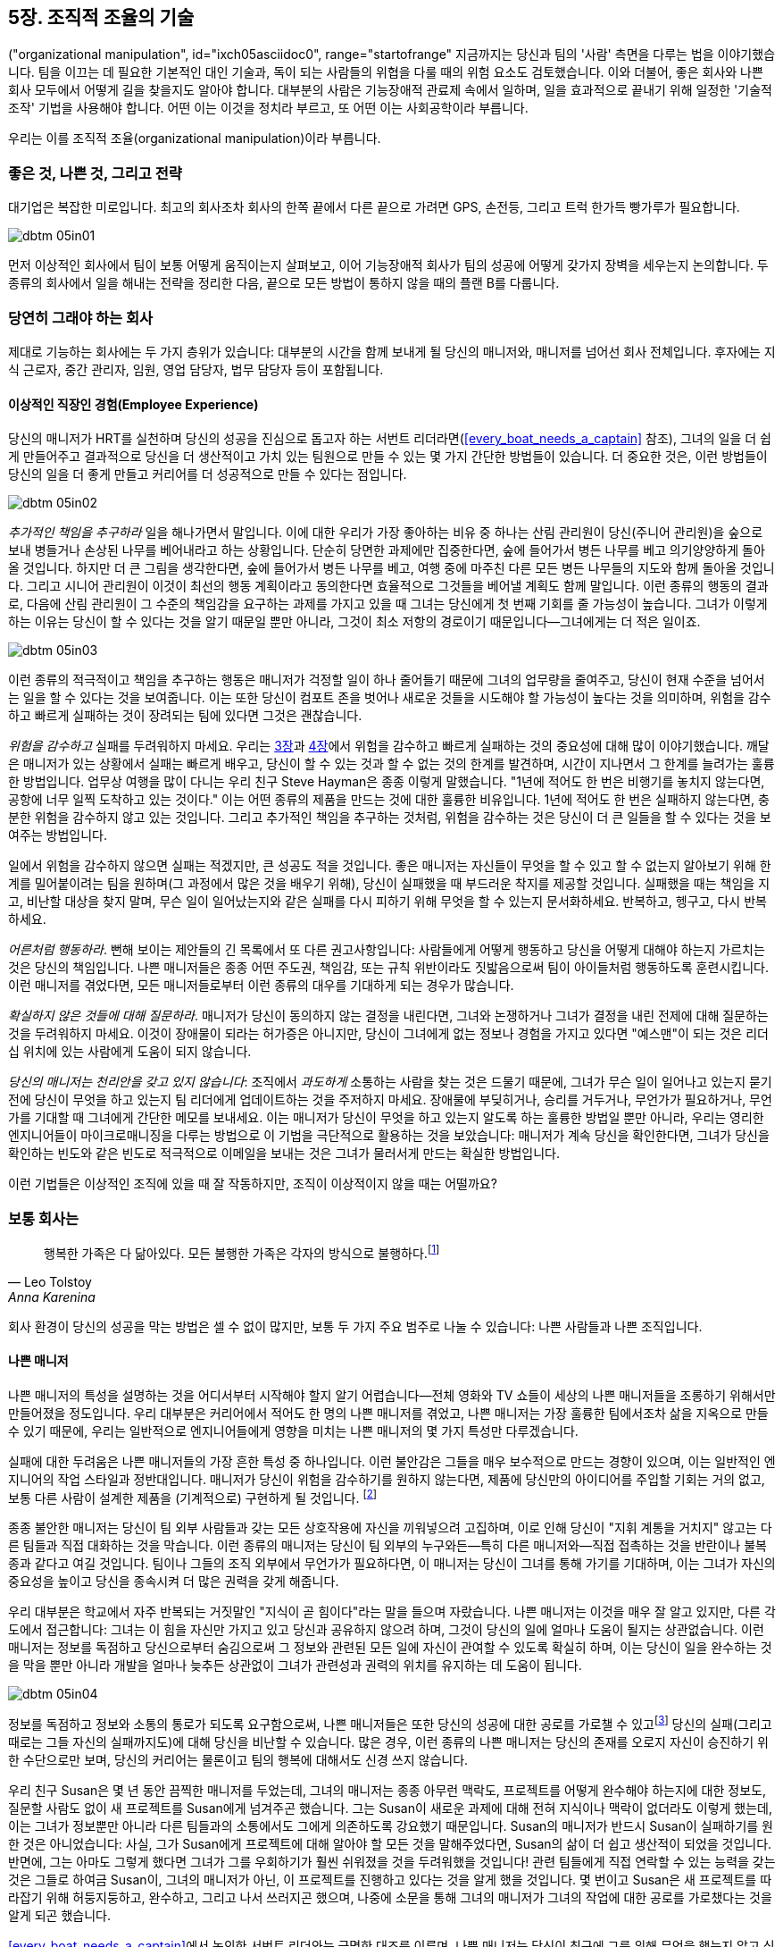 [[the_art_of_organizational_manipulation]]
== 5장. 조직적 조율의 기술

((("organizational manipulation", id="ixch05asciidoc0", range="startofrange"))
지금까지는 당신과 팀의 '사람' 측면을 다루는 법을 이야기했습니다. 팀을 이끄는 데 필요한 기본적인 대인 기술과, 독이 되는 사람들의 위협을 다룰 때의 위험 요소도 검토했습니다.
이와 더불어, 좋은 회사와 나쁜 회사 모두에서 어떻게 길을 찾을지도 알아야 합니다.
대부분의 사람은 기능장애적 관료제 속에서 일하며, 일을 효과적으로 끝내기 위해 일정한 '기술적 조작' 기법을 사용해야 합니다.
어떤 이는 이것을 정치라 부르고, 또 어떤 이는 사회공학이라 부릅니다.

우리는 이를 조직적 조율(organizational manipulation)이라 부릅니다.

[[the_good_the_bad_and_the_strategies]]
=== 좋은 것, 나쁜 것, 그리고 전략

대기업은 복잡한 미로입니다. 최고의 회사조차 회사의 한쪽 끝에서 다른 끝으로 가려면 GPS, 손전등, 그리고 트럭 한가득 빵가루가 필요합니다.



[[image_no_caption-id029]]
image::images/dbtm_05in01.png[]

먼저 이상적인 회사에서 팀이 보통 어떻게 움직이는지 살펴보고, 이어 기능장애적 회사가 팀의 성공에 어떻게 갖가지 장벽을 세우는지 논의합니다.
두 종류의 회사에서 일을 해내는 전략을 정리한 다음, 끝으로 모든 방법이 통하지 않을 때의 플랜 B를 다룹니다.

[[the_ideal_how_a_team_ought_to_function_w]]
=== 당연히 그래야 하는 회사

제대로 기능하는 회사에는 두 가지 층위가 있습니다: 대부분의 시간을 함께 보내게 될 당신의 매니저와, 매니저를 넘어선 회사 전체입니다.
후자에는 지식 근로자, 중간 관리자, 임원, 영업 담당자, 법무 담당자 등이 포함됩니다.


[[your_life_under_an_ideal_manager]]
==== 이상적인 직장인 경험(Employee Experience)

((("employees","in ideal companies")))
당신의 매니저가 HRT를 실천하며 당신의 성공을 진심으로 돕고자 하는 서번트 리더라면(<<every_boat_needs_a_captain>> 참조),
그녀의 일을 더 쉽게 만들어주고 결과적으로 당신을 더 생산적이고 가치 있는 팀원으로 만들 수 있는 몇 가지 간단한 방법들이 있습니다.
더 중요한 것은, 이런 방법들이 당신의 일을 더 좋게 만들고 커리어를 더 성공적으로 만들 수 있다는 점입니다.

[[image_no_caption-id030]]
image::images/dbtm_05in02.png[]

((("responsibility","pursuing extra")))
__추가적인 책임을 추구하라__ 일을 해나가면서 말입니다. 이에 대한 우리가 가장 좋아하는 비유 중 하나는 산림 관리원이 당신(주니어 관리원)을 숲으로 보내 병들거나 손상된 나무를 베어내라고 하는 상황입니다. 단순히 당면한 과제에만 집중한다면, 숲에 들어가서 병든 나무를 베고 의기양양하게 돌아올 것입니다. 하지만 더 큰 그림을 생각한다면, 숲에 들어가서 병든 나무를 베고, 여행 중에 마주친 다른 모든 병든 나무들의 지도와 함께 돌아올 것입니다. 그리고 시니어 관리원이 이것이 최선의 행동 계획이라고 동의한다면 효율적으로 그것들을 베어낼 계획도 함께 말입니다. 이런 종류의 행동의 결과로, 다음에 산림 관리원이 그 수준의 책임감을 요구하는 과제를 가지고 있을 때 그녀는 당신에게 첫 번째 기회를 줄 가능성이 높습니다. 그녀가 이렇게 하는 이유는 당신이 할 수 있다는 것을 알기 때문일 뿐만 아니라, 그것이 최소 저항의 경로이기 때문입니다—그녀에게는 더 적은 일이죠.


[[image_no_caption-id031]]
image::images/dbtm_05in03.png[]

이런 종류의 적극적이고 책임을 추구하는 행동은 매니저가 걱정할 일이 하나 줄어들기 때문에 그녀의 업무량을 줄여주고,
당신이 현재 수준을 넘어서는 일을 할 수 있다는 것을 보여줍니다. 이는 또한 당신이 컴포트 존을 벗어나 새로운 것들을 시도해야 할 가능성이 높다는 것을 의미하며,
위험을 감수하고 빠르게 실패하는 것이 장려되는 팀에 있다면 그것은 괜찮습니다.

((("failure","not fearing")))((("fear of failure","overcoming")))((("risks","taking")))
__위험을 감수하고__ 실패를 두려워하지 마세요. 우리는 <<every_boat_needs_a_captain,3장>>과 <<dealing_with_poisonous_people,4장>>에서 위험을 감수하고 빠르게 실패하는 것의 중요성에 대해 많이 이야기했습니다. 깨달은 매니저가 있는 상황에서 실패는 빠르게 배우고, 당신이 할 수 있는 것과 할 수 없는 것의 한계를 발견하며, 시간이 지나면서 그 한계를 늘려가는 훌륭한 방법입니다. 업무상 여행을 많이 다니는 우리 친구 Steve Hayman은 종종 이렇게 말했습니다. "1년에 적어도 한 번은 비행기를 놓치지 않는다면, 공항에 너무 일찍 도착하고 있는 것이다." 이는 어떤 종류의 제품을 만드는 것에 대한 훌륭한 비유입니다. 1년에 적어도 한 번은 실패하지 않는다면, 충분한 위험을 감수하지 않고 있는 것입니다. 그리고 추가적인 책임을 추구하는 것처럼, 위험을 감수하는 것은 당신이 더 큰 일들을 할 수 있다는 것을 보여주는 방법입니다.

일에서 위험을 감수하지 않으면 실패는 적겠지만, 큰 성공도 적을 것입니다.
좋은 매니저는 자신들이 무엇을 할 수 있고 할 수 없는지 알아보기 위해 한계를 밀어붙이려는 팀을 원하며(그 과정에서 많은 것을 배우기 위해),
당신이 실패했을 때 부드러운 착지를 제공할 것입니다. 실패했을 때는 책임을 지고, 비난할 대상을 찾지 말며,
무슨 일이 일어났는지와 같은 실패를 다시 피하기 위해 무엇을 할 수 있는지 문서화하세요. 반복하고, 헹구고, 다시 반복하세요.

((("adult behavior")))
__어른처럼 행동하라__. 뻔해 보이는 제안들의 긴 목록에서 또 다른 권고사항입니다:
사람들에게 어떻게 행동하고 당신을 어떻게 대해야 하는지 가르치는 것은 당신의 책임입니다.
나쁜 매니저들은 종종 어떤 주도권, 책임감, 또는 규칙 위반이라도 짓밟음으로써 팀이 아이들처럼 행동하도록 훈련시킵니다.
이런 매니저를 겪었다면, 모든 매니저들로부터 이런 종류의 대우를 기대하게 되는 경우가 많습니다.

((("questions, asking","about things you're unsure of")))
__확실하지 않은 것들에 대해 질문하라__. 매니저가 당신이 동의하지 않는 결정을 내린다면, 그녀와 논쟁하거나 그녀가 결정을 내린 전제에 대해 질문하는 것을 두려워하지 마세요. 이것이 장애물이 되라는 허가증은 아니지만, 당신이 그녀에게 없는 정보나 경험을 가지고 있다면 "예스맨"이 되는 것은 리더십 위치에 있는 사람에게 도움이 되지 않습니다.

__당신의 매니저는 천리안을 갖고 있지 않습니다__: 조직에서 __과도하게__ 소통하는 사람을 찾는 것은 드물기 때문에,
그녀가 무슨 일이 일어나고 있는지 묻기 전에 당신이 무엇을 하고 있는지 팀 리더에게 업데이트하는 것을 주저하지 마세요.
장애물에 부딪히거나, 승리를 거두거나, 무언가가 필요하거나, 무언가를 기대할 때 그녀에게 간단한 메모를 보내세요.
이는 매니저가 당신이 무엇을 하고 있는지 알도록 하는 훌륭한 방법일 뿐만 아니라,
우리는 영리한 엔지니어들이 마이크로매니징을 다루는 방법으로 이 기법을 극단적으로 활용하는 것을 보았습니다:
매니저가 계속 당신을 확인한다면, 그녀가 당신을 확인하는 빈도와 같은 빈도로 적극적으로 이메일을 보내는 것은 그녀가 물러서게 만드는 확실한 방법입니다.

이런 기법들은 이상적인 조직에 있을 때 잘 작동하지만, 조직이 이상적이지 않을 때는 어떨까요?

[[the_reality_when_your_environment_is_an_]]
=== 보통 회사는


[quote, Leo Tolstoy, Anna Karenina]
__________________
행복한 가족은 다 닮아있다. 모든 불행한 가족은 각자의 방식으로 불행하다.footnote:[Anna Karenina principle,link:$$http://en.wikipedia.org/wiki/Anna_Karenina_principle$$[].]
__________________


((("average companies", id="ixch05asciidoc3", range="startofrange")))
회사 환경이 당신의 성공을 막는 방법은 셀 수 없이 많지만, 보통 두 가지 주요 범주로 나눌 수 있습니다: 나쁜 사람들과 나쁜 조직입니다.

[role="pagebreak-before"]
[[your_life_under_a_bad_manager]]
==== 나쁜 매니저

((("average companies","bad managers in", id="ixch05asciidoc4", range="startofrange")))((("bad managers", id="ixch05asciidoc5", range="startofrange")))((("managers","bad", id="ixch05asciidoc6", range="startofrange")))
나쁜 매니저의 특성을 설명하는 것을 어디서부터 시작해야 할지 알기 어렵습니다—전체 영화와 TV 쇼들이 세상의 나쁜 매니저들을 조롱하기 위해서만 만들어졌을 정도입니다. 우리 대부분은 커리어에서 적어도 한 명의 나쁜 매니저를 겪었고, 나쁜 매니저는 가장 훌륭한 팀에서조차 삶을 지옥으로 만들 수 있기 때문에, 우리는 일반적으로 엔지니어들에게 영향을 미치는 나쁜 매니저의 몇 가지 특성만 다루겠습니다.

((("failure","fear of, in bad managers")))((("fear of failure","and bad managers")))
실패에 대한 두려움은 나쁜 매니저들의 가장 흔한 특성 중 하나입니다. 이런 불안감은 그들을 매우 보수적으로 만드는 경향이 있으며,
이는 일반적인 엔지니어의 작업 스타일과 정반대입니다. 매니저가 당신이 위험을 감수하기를 원하지 않는다면,
제품에 당신만의 아이디어를 주입할 기회는 거의 없고, 보통 다른 사람이 설계한 제품을 (기계적으로) 구현하게 될 것입니다.
footnote:[다시 말하지만, 이는 소프트웨어를 작성하는 허용 가능한 방법입니다; 우리는 단지 최고 수준의 엔지니어들이 시간을 보내기에는 그리 흥미로운 방법이 아니라고 생각할 뿐입니다.]

((("chain of command")))
종종 불안한 매니저는 당신이 팀 외부 사람들과 갖는 모든 상호작용에 자신을 끼워넣으려 고집하며,
이로 인해 당신이 "지휘 계통을 거치지" 않고는 다른 팀들과 직접 대화하는 것을 막습니다.
이런 종류의 매니저는 당신이 팀 외부의 누구와든—특히 다른 매니저와—직접 접촉하는 것을 반란이나 불복종과 같다고 여길 것입니다.
팀이나 그들의 조직 외부에서 무언가가 필요하다면, 이 매니저는 당신이 그녀를 통해 가기를 기대하며, 이는 그녀가 자신의 중요성을 높이고 당신을 종속시켜 더 많은 권력을 갖게 해줍니다.

((("communication","bad managers and", id="ixch05asciidoc7", range="startofrange")))((("knowledge, hoarding of", id="ixch05asciidoc8", range="startofrange")))
우리 대부분은 학교에서 자주 반복되는 거짓말인 "지식이 곧 힘이다"라는 말을 들으며 자랐습니다. 나쁜 매니저는 이것을 매우 잘 알고 있지만, 다른 각도에서 접근합니다: 그녀는 이 힘을 자신만 가지고 있고 당신과 공유하지 않으려 하며, 그것이 당신의 일에 얼마나 도움이 될지는 상관없습니다. 이런 매니저는 정보를 독점하고 당신으로부터 숨김으로써 그 정보와 관련된 모든 일에 자신이 관여할 수 있도록 확실히 하며, 이는 당신이 일을 완수하는 것을 막을 뿐만 아니라 개발을 얼마나 늦추든 상관없이 그녀가 관련성과 권력의 위치를 유지하는 데 도움이 됩니다.


[[image_no_caption-id032]]
image::images/dbtm_05in04.png[]

정보를 독점하고 정보와 소통의 통로가 되도록 요구함으로써, 나쁜 매니저들은 또한 당신의 성공에 대한 공로를 가로챌 수 있고footnote:[이는 당신이 그들의 방해에도 불구하고 성공했기 때문에 두 배로 좌절스럽습니다!] 당신의 실패(그리고 때로는 그들 자신의 실패까지도)에 대해 당신을 비난할 수 있습니다. 많은 경우, 이런 종류의 나쁜 매니저는 당신의 존재를 오로지 자신이 승진하기 위한 수단으로만 보며, 당신의 커리어는 물론이고 팀의 행복에 대해서도 신경 쓰지 않습니다.

우리 친구 Susan은 몇 년 동안 끔찍한 매니저를 두었는데, 그녀의 매니저는 종종 아무런 맥락도,
프로젝트를 어떻게 완수해야 하는지에 대한 정보도, 질문할 사람도 없이 새 프로젝트를 Susan에게 넘겨주곤 했습니다.
그는 Susan이 새로운 과제에 대해 전혀 지식이나 맥락이 없더라도 이렇게 했는데,
이는 그녀가 정보뿐만 아니라 다른 팀들과의 소통에서도 그에게 의존하도록 강요했기 때문입니다.
Susan의 매니저가 반드시 Susan이 실패하기를 원한 것은 아니었습니다: 사실, 그가 Susan에게 프로젝트에 대해 알아야 할 모든 것을 말해주었다면,
Susan의 삶이 더 쉽고 생산적이 되었을 것입니다. 반면에, 그는 아마도 그렇게 했다면 그녀가 그를 우회하기가 훨씬 쉬워졌을 것을 두려워했을 것입니다!
관련 팀들에게 직접 연락할 수 있는 능력을 갖는 것은 그들로 하여금 Susan이, 그녀의 매니저가 아닌, 이 프로젝트를 진행하고 있다는 것을 알게 했을 것입니다.
몇 번이고 Susan은 새 프로젝트를 따라잡기 위해 허둥지둥하고, 완수하고, 그리고 나서 쓰러지곤 했으며,
나중에 소문을 통해 그녀의 매니저가 그녀의 작업에 대한 공로를 가로챘다는 것을 알게 되곤 했습니다.

<<every_boat_needs_a_captain>>에서 논의한 서번트 리더와는 극명한 대조를 이루며,
나쁜 매니저는 당신이 최근에 그를 위해 무엇을 했는지 알고 싶어 합니다. 그리고 팀의 저성과자들은?
팀을 완전히 멈춰 세우지 않는 한 어디로도 가지 않을 것입니다—나쁜 매니저가 그들을 다루기에는 너무 많은 일이기 때문입니다.
결국 이것으로 귀결됩니다: 당신의 매니저가 당신을 섬기고 있습니까? 아니면 당신이 매니저를 섬기고 있습니까? __항상__ 전자여야 합니다.

[[the_office_politician]]
==== 오피스 정치꾼

((("average companies","office politicians in")))((("office politicians")))((("poisonous people","office politicians as")))((("politicians, office")))
우리는 사람들을 신뢰하거나, 최소한 그들에게 의심의 여지를 주는 것을 크게 지지하지만, 오피스 정치꾼을 신뢰하는 것은 심각하게 커리어를 제한하는 행동이 될 수 있습니다.

오피스 정치꾼은 처음 만났을 때 발견하기 어려울 수 있는데, 그는 관계를 관리하고 사람들을 다루는 데 매우 능숙한 경향이 있기 때문입니다. 처음에는 꽤 친근할 수도 있습니다. 그는 보통 상급자 관리를 뛰어나게 하고, 동료들과 부하직원들을 자기 홍보의 수단으로 사용하는 것은 더욱 뛰어나게 합니다. 그는 다른 사람들을 비난하기를 빨리 하지만, 기회가 주어졌을 때 공로를 가로채는 것은 더욱 빠릅니다. 그는 보통 직접적으로 대립적이지는 않지만, 대신 당신이 그를 좋게 생각하도록 당신이 듣고 싶어 하는 말을 해주는 것을 선호합니다. 그가 당신을 이용하거나 조종할 수 없다면, 당신을 무시하거나, 당신을 위협으로 본다면 당신을 약화시키려 할 것입니다. 그와 한동안 일해본 후에는 그를 발견하기 쉽습니다: 그는 실제로 __영향력을 미치는__ 것보다 영향력 있어 __보이는__ 데 더 많은 시간을 씁니다.


우리는 오피스 정치꾼을 피하라고 조언합니다: 가능한 곳에서는 그를 우회하되, 조직에서 그보다 위에 있는 다른 사람들에게 부주의하게 그를 험담하지는 마세요.
그가 누구를 속였고 누가 그를 꿰뚫어 보는지 알기가 매우 어렵기 때문입니다.
만약 당신이 고개를 숙이고 흥미로운 기술을 구축하는 데 집중하는 것을 좋아하는 종류의 사람이라면,
오피스 정치꾼이 주변에 있을 때는 이 전략을 재고해볼 필요가 있을 것입니다.
"게임을 하기"를 원하지 않아서 승진에 에너지를 쏟지 않는다면, 오피스 정치꾼이 당신보다 승진하는 것을 발견할 수도 있으며,
그 경우 당신은 이제 나쁜 매니저 __그리고__ 오피스 정치꾼을 갖게 된 것입니다.
이에 대한 자세한 내용은 <<manipulating_your_organization>>을 참조하세요.

[[the_bad_organization]]
==== 나쁜 조직

((("average companies","and bad organizations", id="ixch05asciidoc9", range="startofrange")))((("bad organizations", id="ixch05asciidoc10", range="startofrange")))((("organizations, bad", id="ixch05asciidoc11", range="startofrange")))
회사가 성장함에 따라, 그들은 이익을 관리하고, 위험을 줄이고, 예측 가능성을 높이고, 조직 자체의 거대한 무게를 지탱하기 위한 노력으로 관료제와 프로세스를 개발합니다. 시간이 지나면서, 이 관료제는 회사가 성공하는 것을 방해하는 지점까지 성장할 수 있습니다. 나쁜 매니저들과 마찬가지로, 나쁜 조직들에 대해서도 많이 쓰여졌기 때문에, 우리는 개별 기여자들에게 가장 자주 영향을 미치는 조직적 문제들의 몇 가지 예만 검토하겠습니다.


((("engineers","in bad organizations")))
대부분의 회사들이 엔지니어링 중심이 아니라는 것은 단순한 사실입니다. 즉, 엔지니어들은 일반적으로 기술적이지 않은 비즈니스 목표를 달성하기 위한 수단입니다. 이는 회사를 운영하는 사람들이 아마도 그들 시스템의 기술적 기반을 이해하지 못하고, 단지 비즈니스에 의해 그들에게 부과된 요구사항만 이해한다는 것을 의미하며, 그래서 그들은 엔지니어링에 비현실적인 요구를 하게 됩니다. 기술적으로 유능한 임원이 이런 종류의 회사에 들어가서 자신의 조직을 방어하기 위해 싸운다 하더라도, 그녀는 종종 비즈니스의 요구를 충족하기 위해 직원들의 건강과 정신을 희생할 의향이 있는 사람으로 교체되는 자신을 발견하게 될 것입니다. 일반적으로 당신은 이것을 비현실적인 마감일과 프로젝트를 제시간에 완료할 자격을 갖춘 기술 인력의 부족의 형태로 직접 보게 될 것입니다. 제품을 효과적으로 실행하기에 충분한 하드웨어를 확보하는 데 어려움을 겪거나, 몇 백 달러짜리 하드웨어 구매로 해결될 일을 팀이 몇 주 동안 다시 작성하는 데 보내는 것을 발견할 수도 있습니다. 이는 불행히도 엔지니어들을 가치 있게 여기지 않고 그들을 "작업 단위"나 "자원"으로 취급하며, 회사가 어떻게 운영되는지에 대해 그들에게 발언권을 주지 않는 회사의 전형입니다.


((("command and control")))
가장 심각하게 나쁜 조직들은 봉건제도를 닮은 경직된 명령과 통제 구조를 가지고 있습니다.
몇 년 전, 우리 친구 Terrence는 팀 간에 버그를 전달하는 데 엄격한 규칙을 가진 회사에서 일했는데,
결국 다른 팀이 Terrence의 제품이 몇 시간에 걸쳐 메모리 부족을 일으키는 버그를 만들었습니다.
이에 대해 책임이 있는 팀 멤버들에게 이메일을 보내거나, 그들의 커밋 로그나 소스 코드를 보는 대신, 그는 밤새 버그를 재현하고, 데이터를 수집하고, 자신의 케이스를 구축했습니다.
Terrence는 이 이메일을 자신의 매니저에게 보냈고, 매니저는 그 이메일을 자신의 디렉터에게 보냈으며, 디렉터는 버그를 만든 팀의 디렉터에게 이메일을 보냈습니다.
이 디렉터는 그 팀의 매니저에게 이메일을 보냈고, 매니저는 자신의 팀에서 누가 해당 소프트웨어에 대해 책임이 있는지 알아냈습니다.
10일이 넘은 후, Terrence는 두 명의 매니저, 두 명의 디렉터, 그리고 세 명의 다른 엔지니어들과 함께 버그에 대해 논의하고 다음 출시에 맞춰 수정할 수 있는지에 대해 회의하는 자신을 발견했습니다.
터무니없게 들리나요? 슬프게도, 이런 종류의 일은 항상 일어납니다. 대조적으로, Fitz가 Google에서의 첫 주 동안 Gmail에서 오타를 발견했습니다.
그는 소스 코드를 열고, 오타를 수정한 다음, Gmail 팀에 패치를 이메일로 보냈고, 그들은 그에게 진심으로 감사했습니다.

((("hierarchy")))((("organizational hierarchy")))
많은 회사들은 조직 계층구조에 집착하는 사람들로 가득 차 있습니다.footnote:[게다가, 많은 기능 장애 회사들에서 사람들은 생산적이거나 자신의 일을 즐기는 것보다 자신의 직함에 더 관심이 있습니다.]
이는 끝없는 권력 투쟁을 초래하며, 매니저들은 종종 엔지니어들이 다른 팀으로 이전하는 것을 막아서 자신의 팀이 가치 있는 기여자를 잃는 것을 보호하려 합니다.
회사와 엔지니어 모두에게 올바른 일이 이전을 허용하는 것일 때조차 말입니다.

당신의 회사가 당신을 못된 아이처럼 대한 적이 있나요? 지나치게 열성적인 회사 방화벽 때문에 무해한 외부 웹사이트에 접근할 수 없나요?
상세한 타임카드로 하루의 모든 순간을 세심하게 기록해야 하나요?
일부 조직들은 심지어 매주 작성하는 코드 줄 수와 같은 무의미하고 (보통 매우 부정확한) 방법으로 당신의 생산성을 측정하기까지 합니다.
footnote:[코드 줄을 삭제하는 것에 대해서는 더 많은 공로를 인정받아야 하지 않을까요?]


[[image_no_caption-id033]]
image::images/dbtm_05in05.png[]

또 다른 조직들은 출시하는 제품의 수와 품질이 아니라 참석하도록 초대받는 회의의 수로 자신의 성공을 판단하는 직원들을 양성할 것입니다.

마지막으로, 당신의 회사는 집중력, 비전, 또는 방향성과 같은 중요한 것들이 부족할 수 있습니다.
이는 종종 너무 많은 주인들이나 "위원회에 의한 설계"의 결과이며, 이는 상충하는 명령들이 일반 직원들에게 내려보내지는 결과를 낳습니다.
그래서 당신은 일관된 방향이 아니라 점점 더 좁은 원을 그리며 움직이게 됩니다.

많은 나쁜 회사들이 이런 위반 행위들과 훨씬 더 많은 것들에 대해 유죄입니다.
그럼에도 불구하고, 이런 회사들은 사람들로 구성되어 있으며, 사람들이 당신을 도와주도록 하기 위해 활용할 수 있는 여러 팁과 요령들이 있습니다.

[[manipulating_your_organization]]
=== 조직을 이용하기

[quote,Morpheus]
____
이것은 매트릭스의 프로그래밍된 현실과 유사한 스파링 프로그램입니다.
중력과 같은 규칙들, 같은 기본 규칙들을 가지고 있습니다. 당신이 배워야 할 것은 이런 규칙들이 컴퓨터 시스템의 규칙들과 다르지 않다는 것입니다.
그 중 일부는 구부릴 수 있습니다. 다른 것들은 깨뜨릴 수 있습니다. 이해하겠습니까? 그럼 할 수 있다면 저를 쳐보세요.
____


((("organizational manipulation","methods for", id="ixch05asciidoc12", range="startofrange")))
스파링 프로그램과 마찬가지로, 회사들은 규칙들로 만들어져 있습니다: 그 중 일부는 구부릴 수 있고, 다른 것들은 깨뜨릴 수 있습니다.
조직에서 일들이 __어떠해야__ 하는지에 집중한다면, 보통 좌절과 실망만을 발견하게 될 것입니다.
대신, 일들이 __어떠한지__ 인정하고, 일을 완수하고 회사에서 자신만의 행복한 자리를 만들어내기 위해 사용할 수 있는 메커니즘을 찾기 위해 조직의 구조를 탐색하는 데 집중하세요.
좋은 조직에 있든 나쁜 조직에 있든, 일을 완수하는 데 매우 효과적이라고 우리가 발견한 여러 전략들이 있습니다.

[[its_easier_to_ask_for_forgiveness_than_p]]
==== "용서를 구하는 게 허가를 구하기보다 쉽다"footnote:[((("Hopper, Grace Murray")))Widely attributed to Admiral Grace Murray Hopper, coinventor of COBOL and an incredibly witty computer scientist.]

((("forgiveness, permission vs.")))((("organizational manipulation","asking for forgiveness instead of permission")))((("permission, forgiveness vs.")))
무엇보다도, 조직에서 당신이 무엇을 해낼 수 있는지 알아두세요—허가를 요청하는 것이 책임을 다른 사람에게 떠넘길 기회를 주기는 하지만,
누군가가 당신에게 "안 된다"고 말할 기회도 만들어냅니다.
상급자 중 한 명으로부터 명시적으로 승인을 받지 않고도 조직에서 무엇을 해낼 수 있는지 아는 것이 중요하지만, 가능한 한 회사에 옳다고 생각하는 일을 하라고 조언합니다.

용서를 구할 준비가 되어 있다 하더라도, 싸움을 현명하게 선택하세요.
무언가에 대해 당신의 케이스를 변호하거나 회사의 다른 누군가와 맞서야 할 때마다, 당신은 정치적 자본을 소비하고 있는 것입니다.
중요하지 않은 많은 싸움들에서 이기는 데 모든 자본을 소비한다면, 중요한 일들에 관해서는 계좌에 남은 것이 없다는 것을 발견하게 될 것입니다.
전략적이 되어서 중요한 것들이나 당신이 이길 __어느 정도__ 가능성이 있다고 확신하는 것들을 위해 싸우세요.
이길 수 없다는 것을 알고 있는 싸움에 모든 자본을 날려버리는 것은 무의미하고, 스트레스를 주며, 아무런 좋은 이유 없이 커리어를 제한합니다.
자세한 내용은 <<your_political_bank_account>>를 참조하세요.

"용서를 구하는" 경로를 택하기로 결정한다면, 당신의 아이디어들—특히 더 위험한 아이디어들—에 대한 사운딩 보드로 사용할 수 있는 회사의 동료들과 친구들을 두는 것이 유용합니다.

이런 사람들은 회사에서 당신이 무엇을 해낼 수 있고 없는지, 그리고 어떤 아이디어들이 받아들여지지 않을지에 대해 좋은 감각을 가지고 있어야 합니다.

마케팅의 누군가가 Fitz에게 Google의 임원들 사이에서 자신의 Data Liberation 팀에 대한 인식을 높이라고 제안했을 때,
Fitz는 사운딩 보드 동료들에게 아이디어를 던져보았습니다: Data Liberation 브랜드의 볼트 커터와 잠긴 굿즈 상자들(물론 열쇠는 안에 잠겨 있는)을 임원들에게 주는 것이었습니다.
그는 진행하기로 결정했고 큰 성공을 거두었습니다. 몇 년 후, Fitz가 좀 "선정적인" 굿즈를 인쇄하는 것을 고려하고 있을 때,
같은 사운딩 보드는 그 계획이 너무 위험하다는 우려를 표현했고 Fitz는 그 계획을 취소하기로 결정했습니다.
허가를 요청하지 않고 행동할 것이라면, 직감을 믿는 것이 좋지만, 신뢰할 수 있는 출처로부터의 두 번째 의견은 매우 귀중합니다.

[[if_you_cant_take_the_path_make_the_path]]
==== 길이 없다면 길을 만들어라

[[image_no_caption-id034]]
image::images/dbtm_05in06.png[]

회사에서 변화를 만드는 또 다른 전략은 풀뿌리 수준에서 당신의 아이디어가 받아들여지도록 하는 방법을 찾는 것입니다.
충분한 사람들이 당신의 아이디어를 받아들이거나 특정 제품을 사용하도록 할 수 있다면, 관료제가 당신을 짓밟기에는 종종 너무 늦을 것이고,
경영진은 그것을 알아차리고 받아들이거나 반대 행동을 취하도록 강요받을 것입니다(그리고 그것은 그들에게, 맞습니다, 짐작하셨겠지만, 정치적 자본을 소비시킵니다!).
이는 많은 엔지니어들이 수년간 사용한 전략으로, 예를 들어 자신들의 삶을 훨씬 더 즐겁게 만들기 위해 오픈 소스 도구들을 일상 워크플로우에 몰래 도입하는 데 사용했습니다.

[[note-6-ko]]
.대리를 통한 설득
[NOTE]
====
누군가를 설득하려고 한다면, 성공 가능성을 높이는 훌륭한 방법은 당신과 동의하는 여러 사람들을 찾아서 __그들이__ 그 사람과의 대화에서 당신의 아이디어(또는 제안이나 요청)를 언급하도록 하는 것입니다. 당신의 대상이 무슨 일이 일어나고 있는지 완전히 알고 있다 하더라도, 기본적인 인간 심리학에 따르면 그녀는 그 아이디어가 당신만이 아니라 여러 방향에서 오고 있기 때문에 더 많은 비중을 둘 것입니다.
====

특히 아이디어들은 매혹적인 것들입니다: 누가 공로를 인정받는지 신경 쓰지 않는다면 멀리 갈 수 있습니다! 때로는 사람들이 아이디어를 자신의 것으로 공로를 인정받을 수 있을 때만 아이디어를 퍼뜨린다는 것을 발견하게 될 것이므로, 무엇이 더 중요한지 결정해야 합니다: 당신이 공로를 인정받는 것인지, 아니면 아이디어가 퍼지는 것인지. 당신의 말이 다른 사람(아마도 경멸하는)의 입에서 나오는 것을 듣는 것이 고통스러울 수 있다는 사실에도 불구하고, 그것은 종종 아이디어가 여행하는 가장 수월한 방법입니다. 우리는 이런 일이 크고 작은 회사들에서 몇 번이고 일어나는 것을 보았습니다: 임원의 입에서 나오는 고상한 개념들과 아이디어들이 그녀의 조직 내 누군가로부터 시작된 것입니다. 이 경우 당신의 아이디어가—그렇지 않았다면 들리지 않았을—도달할 수 있는 광범위한 청중에 대해 생각해보세요!

개인과 마찬가지로, 회사에서 나쁜 습관을 없애는 것은 어렵습니다. Ben의 초기 선생님 중 한 분은 이런 말을 하곤 했습니다: "나쁜 습관을 단순히 멈추는 것은 불가능하다; 좋은 습관으로 __대체해야__ 한다." 금연을 시도해본 적이 있는 사람이라면 누구나 이 현상을 잘 알고 있을 것입니다. 기업들도 마찬가지입니다—나쁜 습관을 성공적으로 없애려면, 그것을 대체할 더 나은 것을 찾으세요. 특정 주간 회의가 마음에 들지 않나요? 다른 종류의 회의나 대안적인 (더 효과적인) 의식으로 대체하세요. 쓸모없는 보고 프로세스가 마음에 들지 않나요? 그것에 대해 불평하지 말고; 무시하기에는 너무 매력적인 유용한 것을 작성하세요. 좋은 대체 습관을 찾았다면, 변화 회피의 관성을 극복해야 하므로, 몇 주 동안 새로운 의식을 "시도해보자"고 제안하는 것을 권합니다. 이렇게 하면 새로운 것이 덜 영구적이고, 덜 무섭게 보이며, 모든 사람이 새로운 의식을 좋아한다는 것이 밝혀지면, "시험" 기간이 끝날 때쯤에는 그들이 애초에 그것이 시험이었다는 것을 잊어버렸을 것입니다.

[[learn_to_manage_upward]]
==== 상향 관리를 배워라

((("managing upward")))((("organizational manipulation","managing upward")))
매니저든 개별 기여자든, 당신은 시간의 일부를 상향 관리에 써야 합니다. 이것이 의미하는 바는 당신의 매니저와 팀 외부의 사람들이 당신이 무엇을 하고 있는지 알 뿐만 아니라, 당신이 그것을 잘하고 있다는 것을 알도록 보장하려고 노력해야 한다는 것입니다. 어떤 사람들은 이런 "자신을 팔아넘기는" 방식을 불쾌하게 여기고, 그럴 수도 있지만, 이렇게 하는 것의 이익은 엄청납니다.

<<usersare_people_too>>에서 언급하겠지만, 가능할 때마다 적게 약속하고 많이 전달해야 합니다. 모든 추정치를 보수적으로 잡고 마감일을 늘리라고 주장하는 것은 아니지만, 가능한 한 전달할 수 없는 것들을 약속하는 것을 피하려고 노력하세요. 원하는 것보다 더 자주 "안 된다"고 말해야 한다 하더라도 말입니다. 지속적으로 마감일을 놓치거나 기능을 빼먹는다면, 회사의 다른 사람들이 당신을 신뢰할 이유가 줄어들 것이고 무언가를 완수할 사람을 찾을 때 당신을 건너뛸 가능성이 높습니다.

우리는 다른 거의 모든 것보다 __제품 출시__에 에너지를 집중하라고 권합니다. 제품을 출시하는 것은 회사에서 거의 다른 어떤 것보다도 신뢰성, 평판, 그리고 정치적 자본을 줍니다. 제품을 출시하는 것은 당신이 무언가를 성취하고 있다는 것을 보여주는 높은 가시성의 이벤트입니다. 코드베이스를 정리하고 리팩터링하는 데 많은 시간을 보내는 것이 유혹적일 수 있지만, 이런 종류의 방어적 작업에 시간의 절반 이상을 할애한다면, 상급자들을 포함하여 팀 외부의 누구에게도 거의 가치를 인정받지 못한다는 것을 경험으로부터 배웠습니다. 그러면 당신은 시간에 대해 보여줄 (정치적으로) 중요한 것이 거의 없는 다소 당황스러운 위치에 있는 자신을 발견하게 될 것입니다.footnote:[미래의 문제를 예방하는 것이 중요하지 않다고 말하는 것이 아니라, 단지 그런 종류의 작업으로 팀 외부의 사람들에게 감명을 주는 것이 상당히 더 어렵다는 것입니다.] 이는 인정받지 못하는 좋은 방법일 뿐만 아니라, 제품이 취소되는 좋은 방법이기도 합니다.

[[offensive_versus_defensive_work]]
."공격적" 작업과 "방어적" 작업
****



이 나쁜 경험 후에, Ben은 모든 작업을 "공격적" 또는 "방어적"으로 분류하기 시작했습니다. __공격적__ 작업은 일반적으로 새로운 사용자에게 보이는 기능들—외부인들에게 보여주고 그들을 흥미롭게 만들기 쉬운 반짝이는 것들, 또는 제품의 매력을 눈에 띄게 향상시키는 것들(예: 개선된 UI, 더 빠른 응답 시간)—을 향한 노력입니다. __방어적__ 작업은 제품의 장기적 건강을 목표로 하는 노력입니다(예: 코드 리팩터링, 기능 재작성, 스키마 변경, 데이터 마이그레이션, 또는 개선된 응급 모니터링). 방어적 활동들은 제품을 더 유지보수 가능하고, 안정적이고, 신뢰할 수 있게 만듭니다. 그리고 그것들이 절대적으로 중요하다는 사실에도 불구하고, 그것들을 하는 것에 대해 __정치적 공로를 인정받지 못합니다__. 그것들에 모든 시간을 보낸다면, 사람들은 당신의 제품이 정체되어 있다고 인식합니다. 그리고 오래된 격언을 말장난으로 바꾸면: "인식이 법의 십분의 구입니다."

우리는 이제 따라 사는 편리한 규칙이 있습니다: 팀은 기술 부채가 얼마나 많든 상관없이 방어적 작업에 시간과 에너지의 3분의 1에서 절반 이상을 절대 써서는 안 됩니다. 더 많은 시간을 쓰는 것은 정치적 자살의 비결입니다.


****


[[luck_and_the_favor_economy]]
==== 운과 호의 경제


((("favor economy")))((("luck, creating")))((("organizational manipulation","luck and the favor economy")))어떤 종류의 회사에서 일하든, 믿거나 말거나, 자신을 위한 일종의 운을 만드는 것은 그리 어렵지 않습니다. __The Luck Factor__의 저자인 Richard Wisemanfootnote:[Miramax 출판 (ISBN: 978-1401359416).]은 사람들이 우연한 기회를 발견하는 능력을 테스트하기 위해 수행한 실험에 대해 썼습니다:footnote:[link:$$http://bit.ly/luck_skill$$[]]

[quote]
____
나는 운이 좋은 사람들과 운이 나쁜 사람들 모두에게 신문을 주고, 그것을 훑어보며 안에 사진이 몇 장 있는지 말해달라고 요청했습니다. 평균적으로, 운이 나쁜 사람들은 사진을 세는 데 약 2분이 걸렸지만, 운이 좋은 사람들은 단 몇 초밖에 걸리지 않았습니다. 왜일까요? 신문의 두 번째 페이지에 "세는 것을 멈추세요. 이 신문에는 43장의 사진이 있습니다"라는 메시지가 있었기 때문입니다. 이 메시지는 페이지의 절반을 차지했고 2인치보다 큰 글자로 쓰여 있었습니다. 그것은 모든 사람의 얼굴을 똑바로 응시하고 있었지만, 운이 나쁜 사람들은 그것을 놓치는 경향이 있었고 운이 좋은 사람들은 그것을 발견하는 경향이 있었습니다.
____



((("opportunities, creating/noticing")))
그는 계속해서 운이 좋은 사람들이 "우연한 기회를 만들고 알아차리는 데 능숙하다"고 언급합니다. 우리는 같은 원칙이 회사에서 기회를 만드는 데도 적용된다고 생각합니다: 법조문 그대로 일을 수행하고 다른 모든 것을 배제하고 오직 자신의 일을 완수하는 데만 집중한다면, 당신에게는 우연한 기회가 거의 없을 것입니다. 기회가 주어졌을 때 다른 사람들이 그들의 일을 완수하도록 도와준다면, 그것이 당신의 일의 일부가 아닐지라도, 그들이 호의를 되돌려줄 것이라는 보장은 없습니다(그리고 "눈에는 눈" 식의 기대도 있어서는 안 됩니다). 하지만 많은 사람들이 기회가 주어진다면 미래에 기꺼이 호의를 갚을 것입니다.

[[your_political_bank_account]]
==== 정치적 은행 계좌


((("favor economy")))((("organizational manipulation","and political bank accounts")))((("political credit","and favor economy")))
모든 회사는 조직도 밖에 존재하는 회색 시장 호의 경제를 가지고 있으며, 그런 호의들은 당신이 정치적 은행 계좌를 채우는 데 사용할 수 있는 주요한 것들 중 하나입니다. 보통 당신이 빠르고 쉽게 할 수 있으면서 회사에 도움이 되지만 다른 사람의 일인 것이 있으며, 이런 일들을 할 기회에 눈을 열어두고 있다면(많은 경우, 누군가가 직접 나와서 당신에게 무언가를 해달라고 요청할 것입니다), 이 호의 경제에서 당신의 은행 계좌에 약간의 크레딧을 얻게 됩니다. 이런 크레딧들을 일련의 작은 베팅으로 생각해보세요: 일부는 절대 당신에게 갚지 않을 것이고, 다른 것들은 본전을 갚을 것이며, 또 다른 것들은 __엄청난__ 배당금을 지불할 것입니다. 어떤 베팅이 성과를 낼지 알기는 어렵지만, 시간이 지나면서 성과를 낼 한 가지는 사람들이 당신을 곤경에서 도와준 사람으로 기억할 것이라는 점입니다. 나중에, 당신이 곤경에 처해서 그들에게 전화를 걸 때, 그들이 도움을 찾아왔을 때 당신이 "내 일이 아니다"라는 뚱뚱한 대답을 했다면보다 상당히 더 기꺼이—심지어 열심히—당신을 도와줄 것입니다. "갚음"을 받지 못한다 하더라도 누군가를 돕는 과정에서 종종 새로운 것을 배우게 될 것이고, 다른 사람들을 돕는 것은 기분 좋은 일이므로, 약간의 시간과 노력 외에 잃을 것이 무엇이 있겠습니까?

[role="pagebreak-before"]


이 같은 정치적 은행 계좌는 회사의 다른 누군가에게 호의를 요청해야 할 때 활용하게 될 것입니다. 누군가가 당신을 위해 무언가를 해주기를 원하거나, 다른 사람의 발가락을 밟는 일을 하거나, 심지어 회사의 다른 누군가와 단순히 의견이 다를 수도 있습니다. 언제 정치적 자본을 얻고 있고, 언제 그것을 소비하고 있는지에 대한 인식을 개발하는 것은 매우 유용합니다. 이런 인식을 개발하지 못한다면, 당신이 알기도 전에 계좌가 고갈되어 조직(그리고 커리어)에서 무력하게 될 가능성이 높습니다.

[[image_no_caption-id035]]
image::images/dbtm_05in07.png[]



호의 경제에 대한 가장 흥미로운 것 중 하나는 직장이나 회사를 떠날 때 당신의 은행 계좌가 단순히 비워지지 않는다는 것입니다—떠난 후에도 종종 회사의 사람들에게 도움을 요청할 수 있을 것입니다. 이것이 회사를 떠날 때 아무리 유혹적으로 보일지라도 다리를 태워서는 절대 안 되는 이유입니다.footnote:[대부분의 산업은 당신이 생각하는 것보다 훨씬 작고, 사람들은 당신이 생각하는 것보다 더 많이 이야기하므로, 오늘 당신이 공격하는 사람이 10년 후 당신의 입사 지원서를 죽이는 사람일 수도 있습니다. 사막의 섬으로 이사가서 바구니 만들기를 할 계획이 아니라면, 다리를 태우는 것은 거의 항상 비용이 많이 드는 실수가 될 것입니다. 친구들은 오고 가지만…적들은 누적됩니다.]

[[get_promoted_to_a_position_of_safety]]
==== 안전한 위치로 승진하기



대부분의 엔지니어들과 같다면, 승진하기 위해 필요한 것은 일을 잘하는 것뿐인 논리적인 승진 과정을 기대할 것입니다. 불행히도, 이런 세상은 가장 깨달은 회사들에서만 존재합니다. 대부분의 회사에서는 승진하기 위해 "승진 게임을 하는" 데 어느 정도의 노력을 기울여야 합니다(보통 일을 잘하는 것에 __추가로__)..

[[image_no_caption-id035b]]
image::images/dbtm_05in08.png[]



직장, 급여, 그리고 팀에 만족한다면, 승진 게임을 하지 않고 이미 있는 직책과 직급에서 정착하기로 선택할 수도 있습니다. 이는 많은 상황에서 당신을 취약하게 만들 수 있습니다—예를 들어, 회사가 재조직되어 새로운 팀으로 배치되거나, 나쁜 매니저를 만나거나, 오피스 정치꾼의 엄지손가락 아래 들어가게 되는 경우 말입니다.

The higher in the organization you can get (either as an individual
contributor or as a manager), the more control you'll have over your
destiny inside the company. Putting a modicum of effort toward getting
promoted when you're comfortable in your position is a great way to
invest in your security and happiness when something bad happens to
your company or team. Keep track of your accomplishments and use them
in your self-assessment. Update your
résuméfootnote:[((("résumés")))Contrary to our general advice in
this book, your résumé is __exactly__ the place where you want to
exercise your personal ego and eschew humility. While we discourage
dipping into the realm of fiction on your résumé, it's one place where
you should toot your own horn, and toot it loudly.] and share it with
your manager or promotion committee. Read up on the promotion process
and talk to your manager about what boxes you need to tick off to get
promoted, and methodically work to tick off every box. Even if getting
승진은 주관적이고 결정적이지 않지만, 당신에게 유리한 확률을 높이기 위해 할 수 있는 일이 많이 있습니다.

[[seek_powerful_friends]]
==== 강력한 친구들을 찾기

((("friendships","with people in positions of power")))((("organizational manipulation","seeking powerful friends")))((("powerful friends, seeking")))모든 회사는 쓰여지지 않았지만 권력과 영향력이 흐르는 "그림자" 조직도를 가지고 있습니다. 이 그래프의 노드를 구성하는 사람들의 유형은 몇 가지뿐입니다.

__연결자들__은 조직의 모든 구석에서 사람들을 아는 사람들이고, 팀의 누군가를 모른다면 당신을 위해 올바른 사람을 찾을 수 있습니다. 때로는 무언가를 완수하는 것이 단순히 대화할 올바른 사람을 찾는 문제이고, 연결자가 그 사람을 찾는 데 도움을 줄 수 있습니다.

__고참들__은 높은 직급이나 멋진 직책을 가지지 않을 수도 있지만, 오랜 시간 동안 있었기 때문에 일반적으로 많은 제도적 지식을 가지고 있고 많은 영향력을 행사합니다. 이들은 조직이 왜 특정한 방식으로 작동하는지 이해하려고 할 때나, 많은 사람들이 존경하는 지지자가 필요할 때 찾아가기 좋은 사람들입니다.

사람들은 대부분 이것을 농담으로 이야기하지만, __행정 비서들__은 자신들이 일하는 임원들의 대리인이기 때문에 조직에서 엄청난 양의 권력과 영향력을 행사합니다. 더 중요한 것은, 그들이 보통 일들이 원활하게 돌아가도록 엄청난 양의 일을 하므로, 그들을 화나게 하는 것은 당신 자신(그리고 당신의 커리어)에게 위험합니다. 그리고 행정 비서에게 친절하게 대할 기회를 __절대__ 놓치지 마세요—그들은 호의 경제의 초석입니다.


[[how_to_ask_a_busy_executive_for_anything]]
==== 바쁜 임원에게 무언가를 요청하는 방법…이메일을 통해

((("emails, effective", id="ixch05asciidoc13", range="startofrange")))((("executives, emails to", id="ixch05asciidoc14", range="startofrange")))((("organizational manipulation","effective emailing", id="ixch05asciidoc15", range="startofrange")))어떤 큰 회사에서든 충분히 오래 일하다 보면, 임원(또는 모르는 바쁜 사람)에게 무언가를 요청하기 위해 이메일을 보내야 하는 상황에 처하게 될 것입니다. 아마도 제품이나 팀을 위해 무언가가 필요하거나, 잘못을 바로잡으려고 할 것입니다. 어떤 경우든, 이는 아마도 이 사람과 처음으로 소통하는 것일 것입니다. 이런 상황에서, 거의 모든 사람이 같은 초보자 실수를 합니다: 횡설수설하고, 격분하고, 열변을 토합니다.

Fitz는 (Apple에서 일하던 당시) 14년도 더 전에 어머니께 불량 iMac을 사 드렸고, 동료의 조언에 따라 Steve Jobs에게 "짧은" 이메일을 보냈습니다.footnote:[Fitz는 처음에 Steve에게 대부분 앞뒤가 맞지 않는 분노의 글을 썼는데, 그걸로는 (해고 통지 외에는) 아무것도 얻지 못했을 겁니다. 동료는 Fitz에게 간결하고 요점만 쓰며, 마지막에 실행 요청으로 마무리하라고 조언했습니다.] 이 이메일은 임원에게 도움을 효과적으로 요청하는 방법의 거친 프로토타입 역할을 했습니다:

[role="pagebreak-before"]
----

날짜: 2001년 2월 1일 (목)

받는이: sjobs@apple.com

제목: 우리 하드웨어로 인한 끔찍한 고객 경험—제가 무엇을 할 수 있을까요?

이 문제를 해결하기 위해 제가 무엇을 할 수 있는지 조언해 주신다면 정말 감사하겠습니다. 이는 Apple과 저 모두에게 매우 곤란한 일입니다.

지난 어머니날에 어머니께 iMac을 사 드렸습니다—어머니는 뉴올리언스의 한 몬테소리 학교 교감으로, 학교에서는 오래된 Macintosh를 사용하고 계십니다. 어머니는 iMac을 무척 기뻐하셨고, 학교 실습실용 iMac을 더 사기 위한 예산까지 확보하셨습니다.

하지만 제가 사 드린 딸기색 iMac은 완전한 불량품으로 드러났습니다.

- 7월: 절전 모드로 들어간 뒤 전혀 깨어나지 않았습니다. 공인 Apple 대리점에 맡겼고, 불량 로직 보드로 진단되어 교체했습니다.
- 집에 가져와 전원을 연결하니 부팅이 시작되다가 슬픈 맥 아이콘과 사망음을 보았습니다. 다시 대리점에 맡겼고, 불량 아날로그 보드로 진단되어 교체했습니다.
- 9월: (종료/부팅 대신) 절전 기능을 다시 사용해 보았지만 전혀 깨어나지 않았습니다. 완전히 전원을 뽑았다가 다시 연결해야 겨우 부팅되었습니다. 이때부터 절전 기능을 완전히 끄었습니다.
- 12월: 모니터 색이 노랑, 초록, 파랑으로 깜빡이기 시작했습니다. 어제 다시 대리점에 맡겼고, 지금도 그곳에 있습니다.

현재 상황이 이렇습니다. 어머니는 제가 못된 장난을 친 줄 아시고, 아는 모든 분께 자신의 iMac이 고물이라고 말씀하고 계십니다. 그리고 제가 아는 Apple 직원 누구도 이 문제를 어떻게 해야 할지 모릅니다.

다른 하나를 새로 사는 것 말고, 어머니께 정상 작동하는 iMac을 드릴 수 있는 방법이 있을까요?

존경을 담아,

-Fitz
----

날짜: 2001년 2월 1일 (목)

받는이: sjobs@apple.com

제목: 우리 하드웨어로 인한 끔찍한 고객 경험—제가 무엇을 할 수 있을까요?

이 문제를 해결하기 위해 제가 무엇을 할 수 있는지 조언해 주신다면 정말 감사하겠습니다. 이는 Apple과 저 모두에게 매우 곤란한 일입니다.

지난 어머니날에 어머니께 iMac을 사 드렸습니다—어머니는 뉴올리언스의 한 몬테소리 학교 교감으로, 학교에서는 오래된 Macintosh를 사용하고 계십니다. 어머니는 iMac을 무척 기뻐하셨고, 학교 실습실용 iMac을 더 사기 위한 예산까지 확보하셨습니다.

하지만 제가 사 드린 딸기색 iMac은 완전한 불량품으로 드러났습니다.

- 7월: 절전 모드로 들어간 뒤 전혀 깨어나지 않았습니다. 공인 Apple 대리점에 맡겼고, 불량 로직 보드로 진단되어 교체했습니다.
- 집에 가져와 전원을 연결하니 부팅이 시작되다가 슬픈 맥 아이콘과 사망음을 보았습니다. 다시 대리점에 맡겼고, 불량 아날로그 보드로 진단되어 교체했습니다.
- 9월: (종료/부팅 대신) 절전 기능을 다시 사용해 보았지만 전혀 깨어나지 않았습니다. 완전히 전원을 뽑았다가 다시 연결해야 겨우 부팅되었습니다. 이때부터 절전 기능을 완전히 끄었습니다.
- 12월: 모니터 색이 노랑, 초록, 파랑으로 깜빡이기 시작했습니다. 어제 다시 대리점에 맡겼고, 지금도 그곳에 있습니다.

현재 상황이 이렇습니다. 어머니는 제가 못된 장난을 친 줄 아시고, 아는 모든 분께 자신의 iMac이 고물이라고 말씀하고 계십니다. 그리고 제가 아는 Apple 직원 누구도 이 문제를 어떻게 해야 할지 모릅니다.

다른 하나를 새로 사는 것 말고, 어머니께 정상 작동하는 iMac을 드릴 수 있는 방법이 있을까요?

존경을 담아,

-Fitz

20시간도 채 지나지 않아 Steve 밑에서 일하는 누군가에게서 Fitz에게 전화가 왔고, 2주 뒤 어머니는 새 iMac(더는 불량이 아닌)을 받으셨습니다.

여기 큰 비밀이 있습니다: 잘못된 것을 바로잡을 기회가 주어지면, 권력 있는 위치의 사람들은 __좋아서__ 옳은 일을 하려 합니다—바쁜 임원들조차도 말입니다(많은 이들이 잘못된 것을 바로잡는 것을 즐기고, 절대적으로 모든 이들이 약간의 추가 정치적 자본을 얻는 가치를 이해합니다). 불행하게도, 이런 사람들의 이메일 받은 편지함은 끝없는 분산 서비스 거부 공격처럼 보이며, 처음 보는 사람에게서 단락 구분도 없이 3,000단어짜리 텍스트 벽이 도착하면, 15단어쯤 읽고 Delete 키를 누른 뒤 다음 메일로 넘어갈 가능성이 큽니다.

하지만 반대로, 이메일을 10초 만에 읽고 마법 지팡이를 휘둘러(즉, 부하 중 한 명에게 실행하라고 메일을 보내) 문제를 해결할 수 있다면, 아마 그렇게 할 것입니다. 몇 초만 위임하는 데 쓰고, 그 대가로 당신으로부터 큰 정치적 자본을 얻게 됩니다.

수년간의 시행착오 끝에, 더 짧은 이메일일수록 답장을 받을 가능성이 높다는 것을 깨달았습니다.

((("bullet points, in email")))((("Three Bullets and a Call to Action technique")))우리는 이것을 "세 가지 핵심 항목과 실행 요청" 기법이라고 부르며, 처음 연락하는 거의 누구에게든 무언가를 요청할 때 실제 행동을 이끌어내거나—최소한—답장을 받을 가능성을 비약적으로 높여줍니다.footnote:[경고: 땅콩버터 훌라후프처럼 엉뚱한 소리를 한다면, 이 방법으로 미국 대통령과의 면접을 얻거나, 당신의 레이저 동력 와이퍼 발명에 대한 Chevy의 발주서를 받거나, Whole Foods 영업이사와의 점심 약속을 잡을 수는 없습니다. 이 기법은 현실적인 요청에만 적용됩니다.] 임원에게만 해당되는 것이 아닙니다.

좋은 "세 가지 핵심 항목과 실행 요청" 이메일은 (많아도) 세 가지 핵심 항목으로 현재 사안을 요약하고, 하나—__오직 하나__—의 실행 요청만 담습니다. 그게 전부입니다—쉽게 전달될 수 있는 이메일을 써야 합니다. 장황하게 쓰거나 완전히 다른 네 가지를 한 이메일에 넣으면, 상대는 답할 항목 하나만 고를 것이고, 그건 대개 당신이 가장 중요하지 않다고 여기는 항목일 것입니다. 더 나쁜 건, 인지적 부담이 너무 커서 아예 메일이 버려질 수도 있다는 겁니다.

핵심 항목들은 짧은 문장이어야 합니다(각 항목은 줄바꿈 없이 한 줄에 들어가야 합니다). 실행 요청은 가능한 한 짧아야 합니다. __누구에게서든__ 답장을 원한다면, 상대가 본문 인라인으로 답하기 쉽게 만드세요. 한두 단어로 답할 수 있으면 가장 좋습니다. 한 문단에 여섯 개 질문을 하지 말고—문단당 한 질문, 이상적으로는 이메일당 한 질문으로 제한하세요. 마지막으로 이메일에는 HRT가 가득해야 합니다: 공손하고, 존중하며, 문법과 철자 오류가 없어야 합니다. 배경 설명을 꼭 포함해야 한다면 이메일 맨 끝(심지어 서명 뒤)에 두고, "자세한 내용" 또는 "배경"이라고 명확히 표시하세요.


[[image_no_caption-id036]]
image::images/dbtm_05in09.png[]

돌이켜보면, 우리는 Fitz의 프로토타입 이메일이 조금 장황했다고 생각합니다—오늘 우리가 쓴다면, 아마 다음과 같은 형태에 더 가까울 것입니다:

[role="pagebreak-before"]
----
날짜: 2001년 2월 1일 (목)

받는이: sjobs@apple.com

제목: 나쁜 고객 경험—도와주실 수 있나요?

- 학교 행정가인 어머니를 위해 iMac을 구입했습니다. 어머니는 iMac을 받으시고 무척 기뻐하셨고, 학교 실습실용 iMac을 더 사기 위한 예산도 확보하셨습니다.
- 7월에는 Apple이 불량 로직 보드를 교체했고, 한 달 뒤에는 아날로그 보드도 교체했습니다.
- 9월에는 절전 기능이 제대로 작동하지 않았고, 12월에는 모니터가 고장 나기 시작했습니다. 현재 대리점에 맡겨져 있습니다.

어머니는 아는 모든 분께 자신의 iMac이 고물이라고 말씀하시고, 제가 아는 Apple 직원 누구도 이 문제를 어떻게 해야 할지 모릅니다.

어머니께 정상 작동하는 iMac을 드릴 수 있는 방법이 있을까요?

존경을 담아,

-Fitz
----

날짜: 2001년 2월 1일 (목)

받는이: sjobs@apple.com

제목: 나쁜 고객 경험—도와주실 수 있나요?

- 학교 행정가인 어머니를 위해 iMac을 구입했습니다. 어머니는 iMac을 받으시고 무척 기뻐하셨고, 학교 실습실용 iMac을 더 사기 위한 예산도 확보하셨습니다.
- 7월에는 Apple이 불량 로직 보드를 교체했고, 한 달 뒤에는 아날로그 보드도 교체했습니다.
- 9월에는 절전 기능이 제대로 작동하지 않았고, 12월에는 모니터가 고장 나기 시작했습니다. 현재 대리점에 맡겨져 있습니다.

어머니는 아는 모든 분께 자신의 iMac이 고물이라고 말씀하시고, 제가 아는 Apple 직원 누구도 이 문제를 어떻게 해야 할지 모릅니다.

어머니께 정상 작동하는 iMac을 드릴 수 있는 방법이 있을까요?

존경을 담아,

-Fitz

이렇게 다시 쓴 이메일은 장식적인 설명을 많이 덜어냈지만, 이제 바쁜 임원도 10초 안에 읽을 수 있습니다.(((range="endofrange", startref="ixch05asciidoc15")))(((range="endofrange", startref="ixch05asciidoc14")))(((range="endofrange", startref="ixch05asciidoc13")))

우리의 커리어 과정에서, 우리는 이런 모든 기법들을 반복해서 사용하여 일을 완수했습니다. 하지만 때로는 세상의 모든 팁과 요령들이 직장을 고치는 데 충분하지 않을 수 있습니다.

[[plan_b_get_out]]
=== 플랜 B: 나가기


((("bad organizations", id="ixch05asciidoc16", range="startofrange")))((("organizational manipulation","quitting a bad organization", id="ixch05asciidoc17", range="startofrange")))((("quitting", id="ixch05asciidoc18", range="startofrange")))나쁜 조직 내에서 일을 완수하고 나쁜 사람들과 일하는 것에 대해 이야기해온 모든 세월 동안, 우리는 항상 강연 후에 다가와서 절망적으로 __모든 것__을 시도해봤지만 어떤 개선도 만들 수 없고 아무것도 완수할 수 없다며, 그럼 무엇을 할 수 있느냐고 묻는 사람들을 만납니다. 여기서 불행한 답은 간단합니다: 아마도 당신이 __할 수 있는__ 다른 것은 없을 것입니다. 피해자가 되지 마세요. 거기서 나오세요.

시스템을 바꿀 수 없다면, 그것을 바꾸는 데 계속 에너지를 쏟을 이유가 없습니다. 대신, 그것을 떠나는 데 에너지를 쏟으세요: 이력서를 업데이트하고, 가까운 친구들에게 다른 회사에서 당신을 위한 자리가 있는지 묻기 시작하세요. 새로운 것들을 배우세요. 이 시대에 지식 근로자가 되는 것의 훌륭한 점 중 하나는 좋은 사람들이 높은 수요에 있다는 것이고, 그것이 당신에게 자신의 미래를 통제할 능력을 준다는 것입니다.

이런 통제권을 가지고 있다는 것을 깨닫게 되면, 그것은 매우 해방적입니다. 주변을 둘러보고 다른 직장 옵션들이 있다는 것을 발견한다면, 현재 고용주가 당신을 해고한다고 해도 세상의 끝이 아니기 때문에 갑자기 직장에서 (훨씬 적은 스트레스로) 훨씬 많은 일을 완수하게 된다는 것을 발견할 수도 있습니다! 우리는 Google의 오랜 "즐거운 좋은 동료" Chade-Meng Tan의 이 블로그 글footnote:[link:$$http://bit.ly/do_right_thing$$[]]을 매우 영감을 주는 것으로 발견했고, 그것이 우리가 우리 자신의 일을 하는 방식에 크게 영향을 주었습니다:

[quote]
____
옳은 일을 하고, 해고당하길 기다려라

새로 입사한 구글 직원들("누글러"라고 부릅니다)이 종종 제게 무엇이 저를 효과적으로 만드는지 묻습니다. 저는 반쯤 농담으로 이렇게 말합니다. 매우 간단합니다: 구글과 세상을 위해 옳은 일을 하고, 그다음 뒤로 물러나 해고당하길 기다리는 것입니다. 해고당하지 않으면, 모든 사람을 위해 옳은 일을 한 것입니다. 해고당한다면, 애초에 일할 잘못된 고용주인 것입니다. 그러니 어느 쪽이든 제가 이기는 겁니다. 그것이 제 커리어 전략입니다.
____

준비가 되어 있고 선택지를 안다면, 당신은 세상에서 가장 자유로운 사람입니다. 나가는 것을 두려워하지 마세요. 우리는 지난 5년 넘게 강연 후에 이런 조언을 해왔고, 우리 조언을 따라 지금은 사랑하는 일을 하고 있다고 이메일을 보내준 여러 사람들이 있다는 것을 기쁘게 보고할 수 있습니다. 이런 이메일들은 우리가 받은 최고의 이메일 중 일부입니다—여기 우리가 가장 좋아하는 것 중 하나가 있습니다(((range="endofrange", startref="ixch05asciidoc18")))(((range="endofrange", startref="ixch05asciidoc17")))(((range="endofrange", startref="ixch05asciidoc16")))(((range="endofrange", startref="ixch05asciidoc12"))):

[[note-6d]]
----
날짜: 2011년 12월 1일 목요일
제목: 감사 인사
발신자: Alex Mrvaljevich
수신자: Brian Fitzpatrick

안녕하세요 Brian!

아마 저를 기억하지 못하실 것 같지만, 제가 받은 최고의 커리어 조언 두 가지를 주셔서 제 인생을 바꿔주셨습니다.

2010년 Google IO에서 열린 당신의 기술 강연에 참석했고, 강연 후 제 현재 업무 상황에 대한 조언을 구하기 위해 다가갔습니다. 아주 간단하게 당신은 저에게 "빨리 나가라"고 말했고, 그래서 제 프로젝트 매니저 이력서를 보냈습니다. 그 후 당신은 구글이 비기술직 프로젝트 매니저를 거의 고용하지 않는다고 알려주셨습니다.

그 때문에 제 커리어에 대해 깊이 생각해야 했습니다: 구글의 정책이 무엇이든, 대부분의 회사들이 따라하니까요.

커리어 트랙을 바꾸는 것이 제 유일한 선택이었고, 가장 가까운 선택은 제품 관리였습니다. 죽도록 공부하고 회사뿐만 아니라 나라까지 "빨리 나갔습니다"(베네수엘라에는 제품 관리 직업이 많지 않거든요). 그것이 제 인생 최고의 결정이었습니다...

그 결정 덕분에 일본에서 제품 리드라는 놀라운 직업을 얻게 되었고, 2월에 고베로 이사할 예정입니다.

그 조언 덕분에 상황이 좋아진다면 감사 인사를 보내겠다고 스스로 약속했었습니다. 그래서 여기 있습니다:

감사합니다.

Alex
----

[[all_is_not_lost]]
=== 모든 것이 끝난 건 아니다

그만두거나 해고당하기를 기다린다는 이런 모든 이야기가 직장에서 불행하다면 이력서를 털어내고 거리로 나가야 한다는 의미는 아닙니다.
반대로, 당신의 첫 번째 목표는 직장에서 행복하고 목표를 달성하는 데 필요한 변화를 만드는 것이어야 하며,
이 장은 그렇게 하는 데 필요한 많은 도구들을 제공했습니다. 조직을 탐색하는 방법을 이해하려는 노력을 기울이지 않는다면,
운명의 큰 부분을 우연에 맡기는 것입니다.(((range="endofrange", startref="ixch05asciidoc0")))


